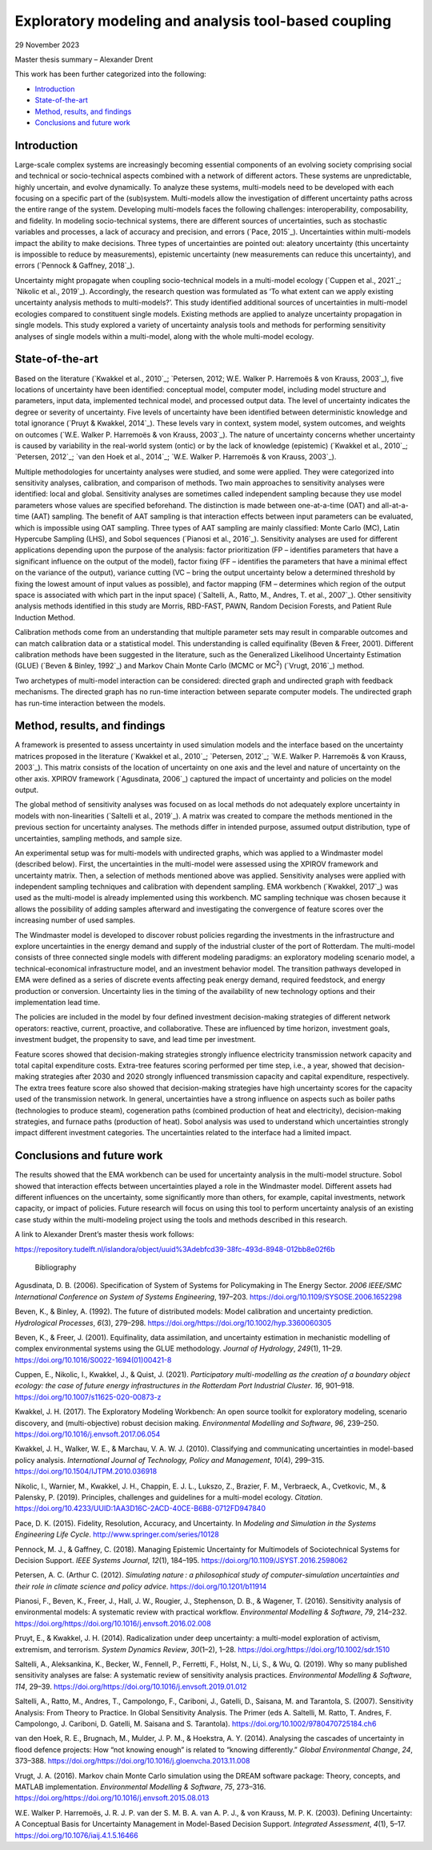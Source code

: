 ======================================================
Exploratory modeling and analysis tool-based coupling
======================================================

29 November 2023

Master thesis summary – Alexander Drent

This work has been further categorized into the following: 

- `Introduction`_

- `State-of-the-art`_

- `Method, results, and findings`_

- `Conclusions and future work`_

Introduction 
=============

Large-scale complex systems are increasingly becoming essential
components of an evolving society comprising social and technical or
socio-technical aspects combined with a network of different actors.
These systems are unpredictable, highly uncertain, and evolve
dynamically. To analyze these systems, multi-models need to be developed
with each focusing on a specific part of the (sub)system. Multi-models
allow the investigation of different uncertainty paths across the entire
range of the system. Developing multi-models faces the following
challenges: interoperability, composability, and fidelity. In modeling
socio-technical systems, there are different sources of uncertainties,
such as stochastic variables and processes, a lack of accuracy and
precision, and errors (`Pace, 2015`_). Uncertainties within multi-models
impact the ability to make decisions. Three types of uncertainties are
pointed out: aleatory uncertainty (this uncertainty is impossible to
reduce by measurements), epistemic uncertainty (new measurements can
reduce this uncertainty), and errors (`Pennock & Gaffney, 2018`_).

Uncertainty might propagate when coupling socio-technical models in a
multi-model ecology (`Cuppen et al., 2021`_; `Nikolic et al., 2019`_).
Accordingly, the research question was formulated as ‘To what extent can
we apply existing uncertainty analysis methods to multi-models?’. This
study identified additional sources of uncertainties in multi-model
ecologies compared to constituent single models. Existing methods are
applied to analyze uncertainty propagation in single models. This study
explored a variety of uncertainty analysis tools and methods for
performing sensitivity analyses of single models within a multi-model,
along with the whole multi-model ecology.

State-of-the-art
================

Based on the literature (`Kwakkel et al., 2010`_; `Petersen, 2012; W.E.
Walker P. Harremoës & von Krauss, 2003`_), five locations of uncertainty
have been identified: conceptual model, computer model, including model
structure and parameters, input data, implemented technical model, and
processed output data. The level of uncertainty indicates the degree or
severity of uncertainty. Five levels of uncertainty have been identified
between deterministic knowledge and total ignorance (`Pruyt & Kwakkel,
2014`_). These levels vary in context, system model, system outcomes, and
weights on outcomes (`W.E. Walker P. Harremoës & von Krauss, 2003`_). The
nature of uncertainty concerns whether uncertainty is caused by
variability in the real-world system (ontic) or by the lack of knowledge
(epistemic) (`Kwakkel et al., 2010`_; `Petersen, 2012`_; `van den Hoek et al.,
2014`_; `W.E. Walker P. Harremoës & von Krauss, 2003`_).

Multiple methodologies for uncertainty analyses were studied, and some
were applied. They were categorized into sensitivity analyses,
calibration, and comparison of methods. Two main approaches to
sensitivity analyses were identified: local and global. Sensitivity
analyses are sometimes called independent sampling because they use
model parameters whose values are specified beforehand. The distinction
is made between one-at-a-time (OAT) and all-at-a-time (AAT) sampling.
The benefit of AAT sampling is that interaction effects between input
parameters can be evaluated, which is impossible using OAT sampling.
Three types of AAT sampling are mainly classified: Monte Carlo (MC),
Latin Hypercube Sampling (LHS), and Sobol sequences (`Pianosi et al.,
2016`_). Sensitivity analyses are used for different applications
depending upon the purpose of the analysis: factor prioritization (FP –
identifies parameters that have a significant influence on the output of
the model), factor fixing (FF – identifies the parameters that have a
minimal effect on the variance of the output), variance cutting (VC –
bring the output uncertainty below a determined threshold by fixing the
lowest amount of input values as possible), and factor mapping (FM –
determines which region of the output space is associated with which
part in the input space) (`Saltelli, A., Ratto, M., Andres, T. et al., 2007`_). 
Other sensitivity analysis methods identified in this
study are Morris, RBD-FAST, PAWN, Random Decision Forests, and Patient
Rule Induction Method.

Calibration methods come from an understanding that multiple parameter
sets may result in comparable outcomes and can match calibration data or
a statistical model. This understanding is called equifinality (Beven &
Freer, 2001). Different calibration methods have been suggested in the
literature, such as the Generalized Likelihood Uncertainty Estimation
(GLUE) (`Beven & Binley, 1992`_) and Markov Chain Monte Carlo (MCMC or
MC\ :sup:`2`) (`Vrugt, 2016`_) method.

Two archetypes of multi-model interaction can be considered: directed
graph and undirected graph with feedback mechanisms. The directed graph
has no run-time interaction between separate computer models. The
undirected graph has run-time interaction between the models.

Method, results, and findings 
==============================

A framework is presented to assess uncertainty in used simulation models
and the interface based on the uncertainty matrices proposed in the
literature (`Kwakkel et al., 2010`_; `Petersen, 2012`_; `W.E. Walker P.
Harremoës & von Krauss, 2003`_). This matrix consists of the location of
uncertainty on one axis and the level and nature of uncertainty on the
other axis. XPIROV framework (`Agusdinata, 2006`_) captured the impact of
uncertainty and policies on the model output.

The global method of sensitivity analyses was focused on as local
methods do not adequately explore uncertainty in models with
non-linearities (`Saltelli et al., 2019`_). A matrix was created to compare
the methods mentioned in the previous section for uncertainty analyses.
The methods differ in intended purpose, assumed output distribution,
type of uncertainties, sampling methods, and sample size.

An experimental setup was for multi-models with undirected graphs, which
was applied to a Windmaster model (described below). First, the
uncertainties in the multi-model were assessed using the XPIROV
framework and uncertainty matrix. Then, a selection of methods mentioned
above was applied. Sensitivity analyses were applied with independent
sampling techniques and calibration with dependent sampling. EMA
workbench (`Kwakkel, 2017`_) was used as the multi-model is already
implemented using this workbench. MC sampling technique was chosen
because it allows the possibility of adding samples afterward and
investigating the convergence of feature scores over the increasing
number of used samples.

The Windmaster model is developed to discover robust policies regarding
the investments in the infrastructure and explore uncertainties in the
energy demand and supply of the industrial cluster of the port of
Rotterdam. The multi-model consists of three connected single models
with different modeling paradigms: an exploratory modeling scenario
model, a technical-economical infrastructure model, and an investment
behavior model. The transition pathways developed in EMA were defined as
a series of discrete events affecting peak energy demand, required
feedstock, and energy production or conversion. Uncertainty lies in the
timing of the availability of new technology options and their
implementation lead time.

The policies are included in the model by four defined investment
decision-making strategies of different network operators: reactive,
current, proactive, and collaborative. These are influenced by time
horizon, investment goals, investment budget, the propensity to save,
and lead time per investment.

Feature scores showed that decision-making strategies strongly influence
electricity transmission network capacity and total capital expenditure
costs. Extra-tree features scoring performed per time step, i.e., a
year, showed that decision-making strategies after 2030 and 2020
strongly influenced transmission capacity and capital expenditure,
respectively. The extra trees feature score also showed that
decision-making strategies have high uncertainty scores for the capacity
used of the transmission network. In general, uncertainties have a
strong influence on aspects such as boiler paths (technologies to
produce steam), cogeneration paths (combined production of heat and
electricity), decision-making strategies, and furnace paths (production
of heat). Sobol analysis was used to understand which uncertainties
strongly impact different investment categories. The uncertainties
related to the interface had a limited impact.

Conclusions and future work 
=============================

The results showed that the EMA workbench can be used for uncertainty
analysis in the multi-model structure. Sobol showed that interaction
effects between uncertainties played a role in the Windmaster model.
Different assets had different influences on the uncertainty, some
significantly more than others, for example, capital investments,
network capacity, or impact of policies. Future research will focus on
using this tool to perform uncertainty analysis of an existing case
study within the multi-modeling project using the tools and methods
described in this research.

A link to Alexander Drent’s master thesis work follows:

https://repository.tudelft.nl/islandora/object/uuid%3Adebfcd39-38fc-493d-8948-012bb8e02f6b

 Bibliography

Agusdinata, D. B. (2006). Specification of System of Systems for
Policymaking in The Energy Sector. *2006 IEEE/SMC International
Conference on System of Systems Engineering*, 197–203.
https://doi.org/10.1109/SYSOSE.2006.1652298

Beven, K., & Binley, A. (1992). The future of distributed models: Model
calibration and uncertainty prediction. *Hydrological Processes*,
*6*\ (3), 279–298.
https://doi.org/https://doi.org/10.1002/hyp.3360060305

Beven, K., & Freer, J. (2001). Equifinality, data assimilation, and
uncertainty estimation in mechanistic modelling of complex environmental
systems using the GLUE methodology. *Journal of Hydrology*, *249*\ (1),
11–29. https://doi.org/10.1016/S0022-1694(01)00421-8

Cuppen, E., Nikolic, I., Kwakkel, J., & Quist, J. (2021). *Participatory
multi-modelling as the creation of a boundary object ecology: the case
of future energy infrastructures in the Rotterdam Port Industrial
Cluster*. *16*, 901–918. https://doi.org/10.1007/s11625-020-00873-z

Kwakkel, J. H. (2017). The Exploratory Modeling Workbench: An open
source toolkit for exploratory modeling, scenario discovery, and
(multi-objective) robust decision making. *Environmental Modelling and
Software*, *96*, 239–250. https://doi.org/10.1016/j.envsoft.2017.06.054

Kwakkel, J. H., Walker, W. E., & Marchau, V. A. W. J. (2010).
Classifying and communicating uncertainties in model-based policy
analysis. *International Journal of Technology, Policy and Management*,
*10*\ (4), 299–315. https://doi.org/10.1504/IJTPM.2010.036918

Nikolic, I., Warnier, M., Kwakkel, J. H., Chappin, E. J. L., Lukszo, Z.,
Brazier, F. M., Verbraeck, A., Cvetkovic, M., & Palensky, P. (2019).
Principles, challenges and guidelines for a multi-model ecology.
*Citation*.
https://doi.org/10.4233/UUID:1AA3D16C-2ACD-40CE-B6B8-0712FD947840

Pace, D. K. (2015). Fidelity, Resolution, Accuracy, and Uncertainty. In
*Modeling and Simulation in the Systems Engineering Life Cycle*.
http://www.springer.com/series/10128

Pennock, M. J., & Gaffney, C. (2018). Managing Epistemic Uncertainty for
Multimodels of Sociotechnical Systems for Decision Support. *IEEE
Systems Journal*, *12*\ (1), 184–195.
https://doi.org/10.1109/JSYST.2016.2598062

Petersen, A. C. (Arthur C. (2012). *Simulating nature : a philosophical
study of computer-simulation uncertainties and their role in climate
science and policy advice*. https://doi.org/10.1201/b11914

Pianosi, F., Beven, K., Freer, J., Hall, J. W., Rougier, J., Stephenson,
D. B., & Wagener, T. (2016). Sensitivity analysis of environmental
models: A systematic review with practical workflow. *Environmental
Modelling & Software*, *79*, 214–232.
https://doi.org/https://doi.org/10.1016/j.envsoft.2016.02.008

Pruyt, E., & Kwakkel, J. H. (2014). Radicalization under deep
uncertainty: a multi-model exploration of activism, extremism, and
terrorism. *System Dynamics Review*, *30*\ (1–2), 1–28.
https://doi.org/https://doi.org/10.1002/sdr.1510

Saltelli, A., Aleksankina, K., Becker, W., Fennell, P., Ferretti, F.,
Holst, N., Li, S., & Wu, Q. (2019). Why so many published sensitivity
analyses are false: A systematic review of sensitivity analysis
practices. *Environmental Modelling & Software*, *114*, 29–39.
https://doi.org/https://doi.org/10.1016/j.envsoft.2019.01.012

Saltelli, A., Ratto, M., Andres, T., Campolongo, F., Cariboni, J., Gatelli, 
D., Saisana, M. and Tarantola, S. (2007). Sensitivity Analysis: From Theory to Practice. 
In Global Sensitivity Analysis. The Primer (eds A. Saltelli, M. Ratto, T. Andres, 
F. Campolongo, J. Cariboni, D. Gatelli, M. Saisana and S. Tarantola). 
https://doi.org/10.1002/9780470725184.ch6

van den Hoek, R. E., Brugnach, M., Mulder, J. P. M., & Hoekstra, A. Y.
(2014). Analysing the cascades of uncertainty in flood defence projects:
How “not knowing enough” is related to “knowing differently.” *Global
Environmental Change*, *24*, 373–388.
https://doi.org/https://doi.org/10.1016/j.gloenvcha.2013.11.008

Vrugt, J. A. (2016). Markov chain Monte Carlo simulation using the DREAM
software package: Theory, concepts, and MATLAB implementation.
*Environmental Modelling & Software*, *75*, 273–316.
https://doi.org/https://doi.org/10.1016/j.envsoft.2015.08.013

W.E. Walker P. Harremoës, J. R. J. P. van der S. M. B. A. van A. P. J.,
& von Krauss, M. P. K. (2003). Defining Uncertainty: A Conceptual Basis
for Uncertainty Management in Model-Based Decision Support. *Integrated
Assessment*, *4*\ (1), 5–17. https://doi.org/10.1076/iaij.4.1.5.16466

 
